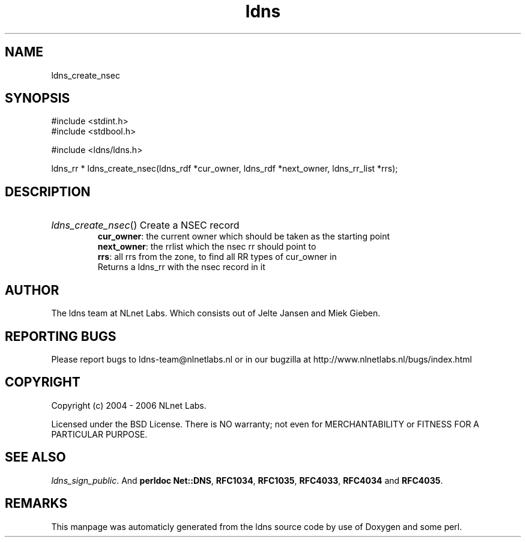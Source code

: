 .TH ldns 3 "30 May 2006"
.SH NAME
ldns_create_nsec

.SH SYNOPSIS
#include <stdint.h>
.br
#include <stdbool.h>
.br
.PP
#include <ldns/ldns.h>
.PP
ldns_rr * ldns_create_nsec(ldns_rdf *cur_owner, ldns_rdf *next_owner, ldns_rr_list *rrs);
.PP

.SH DESCRIPTION
.HP
\fIldns_create_nsec\fR()
Create a \%NSEC record
\.br
\fBcur_owner\fR: the current owner which should be taken as the starting point
\.br
\fBnext_owner\fR: the rrlist which the nsec rr should point to 
\.br
\fBrrs\fR: all rrs from the zone, to find all \%RR types of cur_owner in
\.br
Returns a ldns_rr with the nsec record in it
.PP
.SH AUTHOR
The ldns team at NLnet Labs. Which consists out of
Jelte Jansen and Miek Gieben.

.SH REPORTING BUGS
Please report bugs to ldns-team@nlnetlabs.nl or in 
our bugzilla at
http://www.nlnetlabs.nl/bugs/index.html

.SH COPYRIGHT
Copyright (c) 2004 - 2006 NLnet Labs.
.PP
Licensed under the BSD License. There is NO warranty; not even for
MERCHANTABILITY or
FITNESS FOR A PARTICULAR PURPOSE.

.SH SEE ALSO
\fIldns_sign_public\fR.
And \fBperldoc Net::DNS\fR, \fBRFC1034\fR,
\fBRFC1035\fR, \fBRFC4033\fR, \fBRFC4034\fR  and \fBRFC4035\fR.
.SH REMARKS
This manpage was automaticly generated from the ldns source code by
use of Doxygen and some perl.
